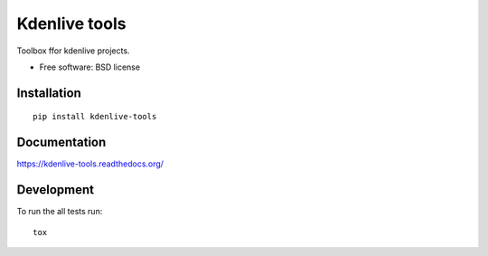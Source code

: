 ===============================
Kdenlive tools
===============================

.. image:: http://img.shields.io/travis/kdeldycke/kdenlive-tools/master.png
    :alt: Travis-CI Build Status
    :target: https://travis-ci.org/kdeldycke/kdenlive-tools

.. See: http://www.appveyor.com/docs/status-badges

.. image:: https://ci.appveyor.com/api/projects/status/<security-token>/branch/master
    :alt: AppVeyor Build Status
    :target: https://ci.appveyor.com/project/kdeldycke/kdenlive-tools

.. image:: http://img.shields.io/coveralls/kdeldycke/kdenlive-tools/master.png
    :alt: Coverage Status
    :target: https://coveralls.io/r/kdeldycke/kdenlive-tools

.. image:: http://img.shields.io/pypi/v/kdenlive-tools.png
    :alt: PYPI Package
    :target: https://pypi.python.org/pypi/kdenlive-tools

.. image:: http://img.shields.io/pypi/dm/kdenlive-tools.png
    :alt: PYPI Package
    :target: https://pypi.python.org/pypi/kdenlive-tools

Toolbox ffor kdenlive projects.

* Free software: BSD license

Installation
============

::

    pip install kdenlive-tools

Documentation
=============

https://kdenlive-tools.readthedocs.org/

Development
===========

To run the all tests run::

    tox